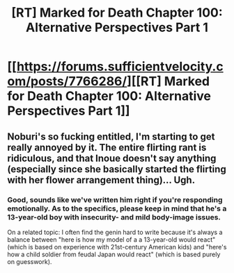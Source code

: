 #+TITLE: [RT] Marked for Death Chapter 100: Alternative Perspectives Part 1

* [[https://forums.sufficientvelocity.com/posts/7766286/][[RT] Marked for Death Chapter 100: Alternative Perspectives Part 1]]
:PROPERTIES:
:Author: hackerkiba
:Score: 16
:DateUnix: 1485552947.0
:DateShort: 2017-Jan-28
:END:

** Noburi's so fucking entitled, I'm starting to get really annoyed by it. The entire flirting rant is ridiculous, and that Inoue doesn't say anything (especially since she basically started the flirting with her flower arrangement thing)... Ugh.
:PROPERTIES:
:Author: Anderkent
:Score: 8
:DateUnix: 1485558083.0
:DateShort: 2017-Jan-28
:END:

*** Good, sounds like we've written him right if you're responding emotionally. As to the specifics, please keep in mind that he's a 13-year-old boy with insecurity- and mild body-image issues.

On a related topic: I often find the genin hard to write because it's always a balance between "here is how my model of a a 13-year-old would react" (which is based on experience with 21st-century American kids) and "here's how a child soldier from feudal Japan would react" (which is based purely on guesswork).
:PROPERTIES:
:Author: eaglejarl
:Score: 8
:DateUnix: 1485584409.0
:DateShort: 2017-Jan-28
:END:
